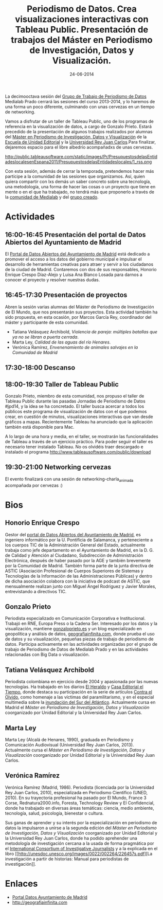 #+TITLE: Periodismo de Datos. Crea visualizaciones interactivas con Tableau Public. Presentación de trabajos del Máster en Periodismo de Investigación, Datos y Visualización.
#+DATE: 24-06-2014
#+DESCRIPTION:
#+PERMALINK:
#+PARENT:

La decimooctava sesión del [[http://medialab-prado.es/article/periodismo_de_datos_-_grupo_de_trabajo][Grupo de Trabajo de Periodismo de Datos]] Medialab Prado cerrará las sesiones del curso 2013-2014, y lo haremos de una forma un poco diferente, culminando con unas cervezas en un tiempo de networking.

Vamos a disfrutar de un taller de Tableau Public, uno de los programas de referencia en la visualización de datos, a cargo de Gonzalo Prieto. Estará precedido de la presentación de algunos trabajos realizados por alumnas del [[http://www.escuelaunidadeditorial.es/master-periodismo-de-investigacion.html][Máster en Periodismo de Investigación, Datos y Visualización]] de la [[http://www.escuelaunidadeditorial.es/][Escuela de Unidad Editorial]] y la [[http://www.urjc.es/][Universidad Rey Juan Carlos]].Para finalizar, dejaremos espacio para el libre albedrío acompañadxs de unas cervezas.

#+CAPTION: Ejemplo de visualización y mapeo con Tableau Public
#+NAME:   fig:Tableau Public España
http://public.tableausoftware.com/static/images/Pr/PresupuestosdelasEntidadeslocalesenEspana2011/PresupuestosdelasEntidadeslocales/1_rss.png

Con esta sesión, además de cerrar la temporada, pretendemos hacer más
partícipe a la comunidad de las sesiones que organizamos. Así, quien
quiera compartir con lxs demás un saber concreto sobre una tecnología,
una metodología, una forma de hacer las cosas o un proyecto que tiene en
mente o en el que ha trabajado, no tendrá más que proponerlo a través de
la [[http://comunidad.medialab-prado.es/][comunidad de Medialab]] y del [[http://comunidad.medialab-prado.es/es/proyectos/propuesta-de-sesiones-para-periodismo-datos][grupo creado]].

* Actividades
** 16:00-16:45 Presentación del portal de Datos Abiertos del Ayuntamiento de Madrid
El [[http://datos.madrid.es][Portal de Datos Abiertos del Ayuntamiento de Madrid]] está dedicado a promover el acceso a los datos del gobierno municipal e impulsar el desarrollo de herramientas creativas para atraer y servir a los ciudadanos de la ciudad de Madrid. Contaremos con dos de sus responsables, Honorio Enrique Crespo Díaz-Alejo y Luisa Ana Blanco Losada para darnos a conocer el proyecto y resolver nuestras dudas.
** 16:45-17:30 Presentación de proyectos
Abren la sesión varias alumnas del Máster de Periodismo de
Investigación de El Mundo, que nos presentarán sus proyectos. Esta
actividad también ha sido propuesta, en esta ocasión, por Marcos García
Rey, coordinador del máster y participante de esta comunidad. 
- Tatiana Velásquez Archibold, /Violencia de pareja: múltiples batallas que ya no se libran a puerta cerrada/.
- Marta Ley, /Calidad de las aguas del río Henares/.
- Verónica Ramírez, /Envenenamiento de animales salvajes en la Comunidad de Madrid/
** 17:30-18:00 Descanso
** 18:00-19:30 Taller de Tableau Public
Gonzalo Prieto, miembro de esta comunidad, nos propuso el taller de
Tableau Public durante las pasadas Jornadas de Periodismo de Datos
#jpd14, y la idea se ha concretado. El taller busca acercar a todos los públicos este programa de visualización de datos con el que podemos crear, en cuestión de minutos, visualizaciones interactivas que van desde gráficos a mapas. Recientemente Tableau ha anunciado que la aplicación también está disponible para Mac.

A lo largo de una hora y media, en el taller, se mostrarán las funcionalidades de Tableau a través de un ejercicio práctico. Para poder seguir el taller es necesario tener instalado Tableau. No os olvidéis traer descargado e
instalado el programa http://www.tableausoftware.com/public/download 
** 19:30-21:00 Networking cervezas
El evento finalizará con una sesión de networking-charla_animada
acompañada por cervezas :)

* Bios
** Honorio Enrique Crespo
Gestor del [[http://datos.madrid.es][portal de Datos Abiertos del Ayuntamiento de Madrid]], es ingeniero informático por la U. Pontificia de Salamanca, y perteneciente a los cuerpos TIC de la Administración General del Estado, actualmente trabaja como jefe departamento en el Ayuntamiento de Madrid, en la D. G. de Calidad y Atención al Ciudadano, Subdirección de Administración Electrónica, después de haber pasado por la AGE y también brevemente por la Comunidad de Madrid.
 También forma parte de la junta directiva de ASTIC (Asociación Profesional de Cuerpos Superiores de Sistemas y Tecnologías de la Información de las Administraciones Públicas) y dentro de dicha asociación colabora con la iniciativa de podcast de ASTIC, que mensualmente realizan junto con Miguel Ángel Rodriguez y Javier Morales, entrevistando a directivos TIC.
** Gonzalo Prieto
Periodista especializado en Comunicación Corporativa e Institucional. Trabajó en RNE, Europa Press o la Cadena Ser.  Interesado por los datos y la visualización, mantiene [[http://gonzaloprieto.es][gonzaloprieto.es]] y un blog especializado en geopolítica y análisis de datos, [[http://geografiainfinita.com][geografiainfinita.com]], donde prueba el uso de datos y su visualización, pequeñas piezas de trabajo de periodismo de datos.
Participa activamente en las actividades organizadas por el grupo de trabajo de Periodismo de Datos de Medialab Prado y en las actividades relacionadas con Big Data o visualización.

** Tatiana Velásquez Archibold
Periodista colombiana en ejercicio desde 2004 y apasionada por las nuevas tecnologías. Ha trabajado en los diarios [[http://elheraldo.co/][El Heraldo]] y [[http://diarioadn.co/barranquilla][Casa Editorial el Tiempo]], donde destaca su participación en la serie de artículos [[http://www.elheraldo.co/local/un-ejercicio-contra-el-olvido][Contra el Olvido]], como homenaje a las víctimas del paramilitarismo, y en el especial multimedia sobre la [[http://tatta25.wix.com/surdelatlantico][inundación del Sur del Atlántico]]. Actualmente cursa en Madrid el [[www.escuelaunidadeditorial.es/master-periodismo-de-investigacion.html][Máster en Periodismo de Investigación, Datos y Visualización]] coorganizado por Unidad Editorial y la Universidad Rey Juan Carlos.
** Marta Ley
Marta Ley (Alcalá de Henares, 1990), graduada en Periodismo y Comunicación Audiovisual (Universidad Rey Juan Carlos, 2013). Actualmente cursa el  [[www.escuelaunidadeditorial.es/master-periodismo-de-investigacion.html][Máster en Periodismo de Investigación, Datos y Visualización]] coorganizado por Unidad Editorial y la Universidad Rey Juan Carlos.
** Verónica Ramírez
Verónica Ramírez (Madrid, 1986). Periodista (licenciada por la Universidad Rey Juan Carlos, 2010), especializada en Periodismo Científico (UNED, 2010). En su trayectoria profesional ha pasado por El Mundo, France 3 Corse, Rednatura2000.info, Foresta, Technology Review y El Confidencial, donde ha trabajado en diversas áreas temáticas: ciencia, medio ambiente, tecnología, salud, psicología, bienestar o cultura.

Sus ganas de aprender y su interés por la especialización en
periodismo de datos la impulsaron a unirse a la segunda edición del
[[www.escuelaunidadeditorial.es/master-periodismo-de-investigacion.html][Máster en Periodismo de Investigación, Datos y Visualización]]
coorganizado por Unidad Editorial y la Universidad Rey Juan Carlos,
donde ha podido aprehender una metodología de investigación cercana a
la usada de forma pragmática por el [[http://www.icij.org/][International Consortium of
Investigative Journalists]] y a la explicada en el libro [[http://unesdoc.unesco.org/images/0022/002264/226457s.pdf][La
investigación a partir de historias: Manual para periodistas de
investigación]].

* Enlaces
- [[http://datos.madrid.es][Portal Datos Ayuntamiento de Madrid]]
- [[http://geografiainfinita.com]] 
